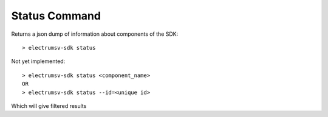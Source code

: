 Status Command
=====================================
Returns a json dump of information about components of the SDK::

    > electrumsv-sdk status


Not yet implemented::

    > electrumsv-sdk status <component_name>
    OR
    > electrumsv-sdk status --id=<unique id>


Which will give filtered results
